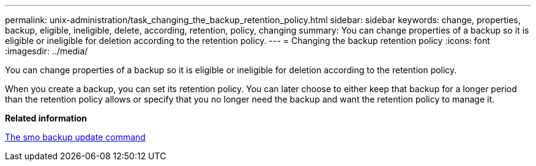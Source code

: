 ---
permalink: unix-administration/task_changing_the_backup_retention_policy.html
sidebar: sidebar
keywords: change, properties, backup, eligible, ineligible, delete, according, retention, policy, changing
summary: You can change properties of a backup so it is eligible or ineligible for deletion according to the retention policy.
---
= Changing the backup retention policy
:icons: font
:imagesdir: ../media/

[.lead]
You can change properties of a backup so it is eligible or ineligible for deletion according to the retention policy.

When you create a backup, you can set its retention policy. You can later choose to either keep that backup for a longer period than the retention policy allows or specify that you no longer need the backup and want the retention policy to manage it.

*Related information*

xref:reference_the_smosmsapbackup_update_command.adoc[The smo backup update command]

